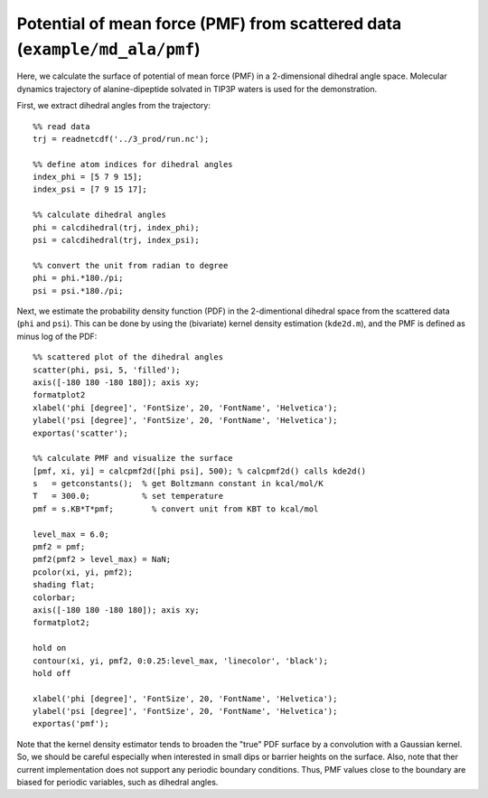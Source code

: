 .. pmf
.. highlight:: matlab

===========================================================================
Potential of mean force (PMF) from scattered data (``example/md_ala/pmf``)
===========================================================================

Here, we calculate the surface of potential of mean force (PMF) in a
2-dimensional dihedral angle space. Molecular dynamics trajectory of
alanine-dipeptide solvated in TIP3P waters is used for the
demonstration.  

First, we extract dihedral angles from the trajectory: 
::
  
  %% read data
  trj = readnetcdf('../3_prod/run.nc');
  
  %% define atom indices for dihedral angles
  index_phi = [5 7 9 15];
  index_psi = [7 9 15 17];
  
  %% calculate dihedral angles
  phi = calcdihedral(trj, index_phi);
  psi = calcdihedral(trj, index_psi);
  
  %% convert the unit from radian to degree
  phi = phi.*180./pi;
  psi = psi.*180./pi;

Next, we estimate the probability density function (PDF) in the
2-dimentional dihedral space from the scattered data (``phi`` and
``psi``). This can be done by using the (bivariate) kernel density
estimation (``kde2d.m``), and the PMF is defined as minus log of the PDF: 
::

  %% scattered plot of the dihedral angles
  scatter(phi, psi, 5, 'filled');
  axis([-180 180 -180 180]); axis xy;
  formatplot2
  xlabel('phi [degree]', 'FontSize', 20, 'FontName', 'Helvetica');
  ylabel('psi [degree]', 'FontSize', 20, 'FontName', 'Helvetica');
  exportas('scatter');
  
  %% calculate PMF and visualize the surface
  [pmf, xi, yi] = calcpmf2d([phi psi], 500); % calcpmf2d() calls kde2d()
  s   = getconstants();  % get Boltzmann constant in kcal/mol/K
  T   = 300.0;           % set temperature
  pmf = s.KB*T*pmf;        % convert unit from KBT to kcal/mol

  level_max = 6.0;
  pmf2 = pmf;
  pmf2(pmf2 > level_max) = NaN;
  pcolor(xi, yi, pmf2);
  shading flat;
  colorbar;
  axis([-180 180 -180 180]); axis xy;
  formatplot2;
  
  hold on
  contour(xi, yi, pmf2, 0:0.25:level_max, 'linecolor', 'black');
  hold off
  
  xlabel('phi [degree]', 'FontSize', 20, 'FontName', 'Helvetica');
  ylabel('psi [degree]', 'FontSize', 20, 'FontName', 'Helvetica');
  exportas('pmf');

.. image:: ./images/scatter.png
   :width: 70 %
   :alt: scatter
   :align: center
.. image:: ./images/pmf2d.png
   :width: 70 %
   :alt: pmf
   :align: center

Note that the kernel density estimator tends to broaden
the "true" PDF surface by a convolution with a Gaussian kernel. 
So, we should be careful especially when interested in small dips or
barrier heights on the surface. Also, note that ther current
implementation does not support any periodic boundary
conditions. Thus, PMF values close to the boundary are biased for
periodic variables, such as dihedral angles.  

